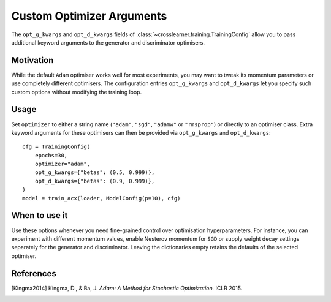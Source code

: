 Custom Optimizer Arguments
==========================

The ``opt_g_kwargs`` and ``opt_d_kwargs`` fields of
:class:`~crosslearner.training.TrainingConfig` allow you to pass additional
keyword arguments to the generator and discriminator optimisers.

Motivation
----------

While the default ``Adam`` optimiser works well for most experiments, you may
want to tweak its momentum parameters or use completely different optimisers.
The configuration entries ``opt_g_kwargs`` and ``opt_d_kwargs`` let you
specify such custom options without modifying the training loop.

Usage
-----

Set ``optimizer`` to either a string name (``"adam"``, ``"sgd"``, ``"adamw"`` or
``"rmsprop"``) or directly to an optimiser class.  Extra keyword arguments for
these optimisers can then be provided via ``opt_g_kwargs`` and
``opt_d_kwargs``::

   cfg = TrainingConfig(
       epochs=30,
       optimizer="adam",
       opt_g_kwargs={"betas": (0.5, 0.999)},
       opt_d_kwargs={"betas": (0.9, 0.999)},
   )
   model = train_acx(loader, ModelConfig(p=10), cfg)

When to use it
--------------

Use these options whenever you need fine-grained control over optimisation
hyperparameters.  For instance, you can experiment with different momentum
values, enable Nesterov momentum for ``SGD`` or supply weight decay settings
separately for the generator and discriminator.  Leaving the dictionaries empty
retains the defaults of the selected optimiser.

References
----------

.. [Kingma2014] Kingma, D., & Ba, J. *Adam: A Method for Stochastic
   Optimization.* ICLR 2015.
